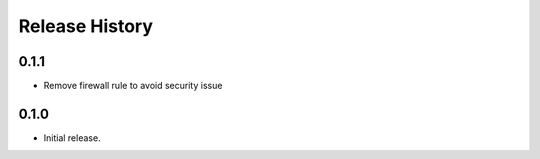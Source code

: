 .. :changelog:

Release History
===============
0.1.1
++++++
* Remove firewall rule to avoid security issue

0.1.0
++++++
* Initial release.